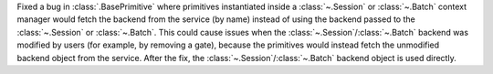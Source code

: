 Fixed a bug in :class:`.BasePrimitive` where primitives instantiated inside a :class:`~.Session` or :class:`~.Batch` context manager would fetch the backend
from the service (by name) instead of using the backend passed to the :class:`~.Session` or :class:`~.Batch`. This could cause issues when the :class:`~.Session`/:class:`~.Batch`
backend was modified by users (for example, by removing a gate), because the primitives 
would instead fetch the unmodified backend object from the service. After the fix, the
:class:`~.Session`/:class:`~.Batch` backend object is used directly. 
